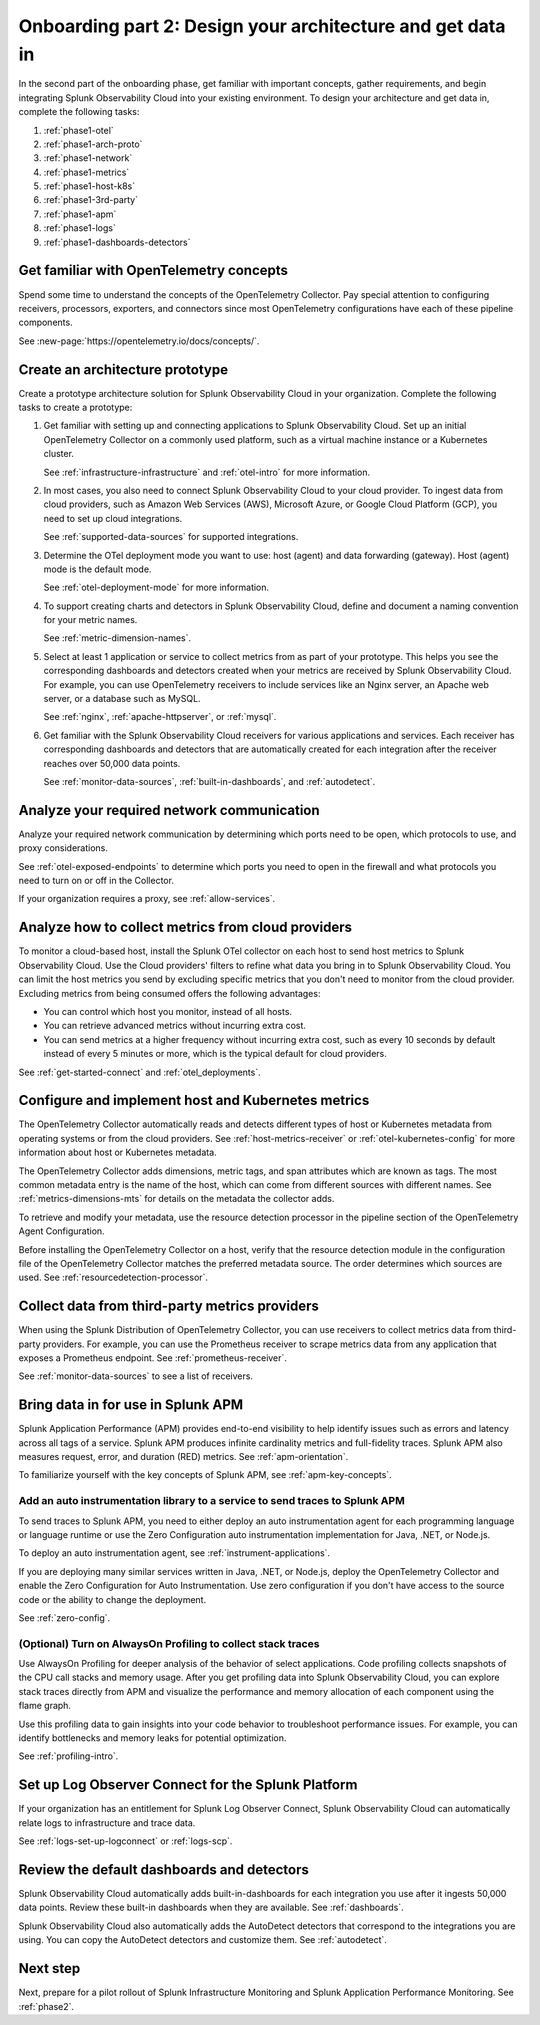 .. _phase1-arch-gdi:

Onboarding part 2: Design your architecture and get data in
*********************************************************************

In the second part of the onboarding phase, get familiar with important concepts, gather requirements, and begin integrating Splunk Observability Cloud into your existing environment. To design your architecture and get data in, complete the following tasks:

.. meta::
    :description: 

#. :ref:`phase1-otel`
#. :ref:`phase1-arch-proto`
#. :ref:`phase1-network`
#. :ref:`phase1-metrics`
#. :ref:`phase1-host-k8s`
#. :ref:`phase1-3rd-party`
#. :ref:`phase1-apm`
#. :ref:`phase1-logs`
#. :ref:`phase1-dashboards-detectors`

.. _phase1-otel:

Get familiar with OpenTelemetry concepts 
==========================================================

Spend some time to understand the concepts of the OpenTelemetry Collector. Pay special attention to configuring receivers, processors, exporters, and connectors since most OpenTelemetry configurations have each of these pipeline components. 

See :new-page:`https://opentelemetry.io/docs/concepts/`.

.. _phase1-arch-proto:

Create an architecture prototype
==========================================================

Create a prototype architecture solution for Splunk Observability Cloud in your organization. Complete the following tasks to create a prototype:

1. Get familiar with setting up and connecting applications to Splunk Observability Cloud. Set up an initial OpenTelemetry Collector on a commonly used platform, such as a virtual machine instance or a Kubernetes cluster. 

   See :ref:`infrastructure-infrastructure` and :ref:`otel-intro` for more information.
2. In most cases, you also need to connect Splunk Observability Cloud to your cloud provider. To ingest data from cloud providers, such as Amazon Web Services  (AWS), Microsoft Azure, or Google Cloud Platform (GCP), you need to set up cloud integrations. 

   See :ref:`supported-data-sources` for supported integrations. 
3. Determine the OTel deployment mode you want to use: host (agent) and data forwarding (gateway). Host (agent) mode is the default mode. 

   See :ref:`otel-deployment-mode` for more information.
4. To support creating charts and detectors in Splunk Observability Cloud, define and document a naming convention for your metric names. 

   See :ref:`metric-dimension-names`.
5. Select at least 1 application or service to collect metrics from as part of your prototype. This helps you see the corresponding dashboards and detectors created when your metrics are received by Splunk Observability Cloud. For example, you can use OpenTelemetry receivers to include services like an Nginx server, an Apache web server, or a database such as MySQL. 

   See :ref:`nginx`, :ref:`apache-httpserver`, or :ref:`mysql`.
6. Get familiar with the Splunk Observability Cloud receivers for various applications and services. Each receiver has corresponding dashboards and detectors that are automatically created for each integration after the receiver reaches over 50,000 data points. 

   See :ref:`monitor-data-sources`, :ref:`built-in-dashboards`, and :ref:`autodetect`.

.. _phase1-network:

Analyze your required network communication
=============================================

Analyze your required network communication by determining which ports need to be open, which protocols to use, and proxy considerations. 

See :ref:`otel-exposed-endpoints` to determine which ports you need to open in the firewall and what protocols you need to turn on or off in the Collector. 

If your organization requires a proxy, see :ref:`allow-services`.

.. _phase1-metrics:

Analyze how to collect metrics from cloud providers
==========================================================================

To monitor a cloud-based host, install the Splunk OTel collector on each host to send host metrics to Splunk Observability Cloud. Use the Cloud providers' filters to refine what data you bring in to Splunk Observability Cloud. You can limit the host metrics you send by excluding specific metrics that you don't need to monitor from the cloud provider. Excluding metrics from being consumed offers the following advantages:

* You can control which host you monitor, instead of all hosts.
* You can retrieve advanced metrics without incurring extra cost.
* You can send metrics at a higher frequency without incurring extra cost, such as every 10 seconds by default instead of every 5 minutes or more, which is the typical default for cloud providers. 

See :ref:`get-started-connect` and :ref:`otel_deployments`.


.. _phase1-host-k8s:

Configure and implement host and Kubernetes metrics
==========================================================

The OpenTelemetry Collector automatically reads and detects different types of host or Kubernetes metadata from operating systems or from the cloud providers. See :ref:`host-metrics-receiver` or :ref:`otel-kubernetes-config` for more information about host or Kubernetes metadata. 

The OpenTelemetry Collector adds dimensions, metric tags, and span attributes which are known as tags. The most common metadata entry is the name of the host, which can come from different sources with different names. See :ref:`metrics-dimensions-mts` for details on the metadata the collector adds. 

To retrieve and modify your metadata, use the resource detection processor in the pipeline section of the OpenTelemetry Agent Configuration. 

Before installing the OpenTelemetry Collector on a host, verify that the resource detection module in the configuration file of the OpenTelemetry Collector matches the preferred metadata source. The order determines which sources are used. See :ref:`resourcedetection-processor`.

.. _phase1-3rd-party:

Collect data from third-party metrics providers
==========================================================

When using the Splunk Distribution of OpenTelemetry Collector, you can use receivers to collect metrics data from third-party providers. For example, you can use the Prometheus receiver to scrape metrics data from any application that exposes a Prometheus endpoint. See :ref:`prometheus-receiver`.

See :ref:`monitor-data-sources` to see a list of receivers.

.. _phase1-apm:

Bring data in for use in Splunk APM
======================================

Splunk Application Performance (APM) provides end-to-end visibility to help identify issues such as errors and latency across all tags of a service. Splunk APM produces infinite cardinality metrics and full-fidelity traces. Splunk APM also measures request, error, and duration (RED) metrics. See :ref:`apm-orientation`.

To familiarize yourself with the key concepts of Splunk APM, see :ref:`apm-key-concepts`.

.. _phase1-auto-instrument:

Add an auto instrumentation library to a service to send traces to Splunk APM
---------------------------------------------------------------------------------

To send traces to Splunk APM, you need to either deploy an auto instrumentation agent for each programming language or language runtime or use the Zero Configuration auto instrumentation implementation for Java, .NET, or Node.js. 

To deploy an auto instrumentation agent, see :ref:`instrument-applications`.  

If you are deploying many similar services written in Java, .NET, or Node.js, deploy the OpenTelemetry Collector and enable the Zero Configuration for Auto Instrumentation. Use zero configuration if you don't have access to the source code or the ability to change the deployment. 

See :ref:`zero-config`.

.. _phase1-profiling:

(Optional) Turn on AlwaysOn Profiling to collect stack traces
-----------------------------------------------------------------

Use AlwaysOn Profiling for deeper analysis of the behavior of select applications. Code profiling collects snapshots of the CPU call stacks and memory usage. After you get profiling data into Splunk Observability Cloud, you can explore stack traces directly from APM and visualize the performance and memory allocation of each component using the flame graph. 

Use this profiling data to gain insights into your code behavior to troubleshoot performance issues. For example, you can identify bottlenecks and memory leaks for potential optimization.

See :ref:`profiling-intro`.

.. _phase1-logs:

Set up Log Observer Connect for the Splunk Platform
================================================================================================

If your organization has an entitlement for Splunk Log Observer Connect, Splunk Observability Cloud can automatically relate logs to infrastructure and trace data. 

See :ref:`logs-set-up-logconnect` or :ref:`logs-scp`. 

.. _phase1-dashboards-detectors:

Review the default dashboards and detectors
==========================================================

Splunk Observability Cloud automatically adds built-in-dashboards for each integration you use after it ingests 50,000 data points. Review these built-in dashboards when they are available. See :ref:`dashboards`.

Splunk Observability Cloud also automatically adds the AutoDetect detectors that correspond to the integrations you are using. You can copy the AutoDetect detectors and customize them. See :ref:`autodetect`. 

Next step
===============

Next, prepare for a pilot rollout of Splunk Infrastructure Monitoring and Splunk Application Performance Monitoring. See :ref:`phase2`.



